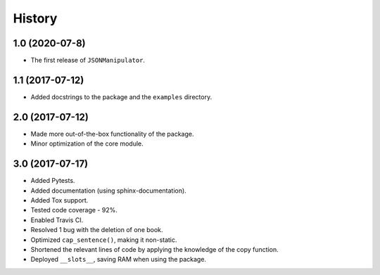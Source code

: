 =======
History
=======

1.0 (2020-07-8)
------------------

* The first release of ``JSONManipulator``.


1.1 (2017-07-12)
------------------

* Added docstrings to the package and the ``examples`` directory.


2.0 (2017-07-12)
------------------

* Made more out-of-the-box functionality of the package.
* Minor optimization of the core module.


3.0 (2017-07-17)
------------------

* Added Pytests.
* Added documentation (using sphinx-documentation).
* Added Tox support.
* Tested code coverage - 92%.
* Enabled Travis CI.
* Resolved 1 bug with the deletion of one book.
* Optimized ``cap_sentence()``, making it non-static.
* Shortened the relevant lines of code by applying the knowledge of the copy function.
* Deployed ``__slots__``, saving RAM when using the package.

